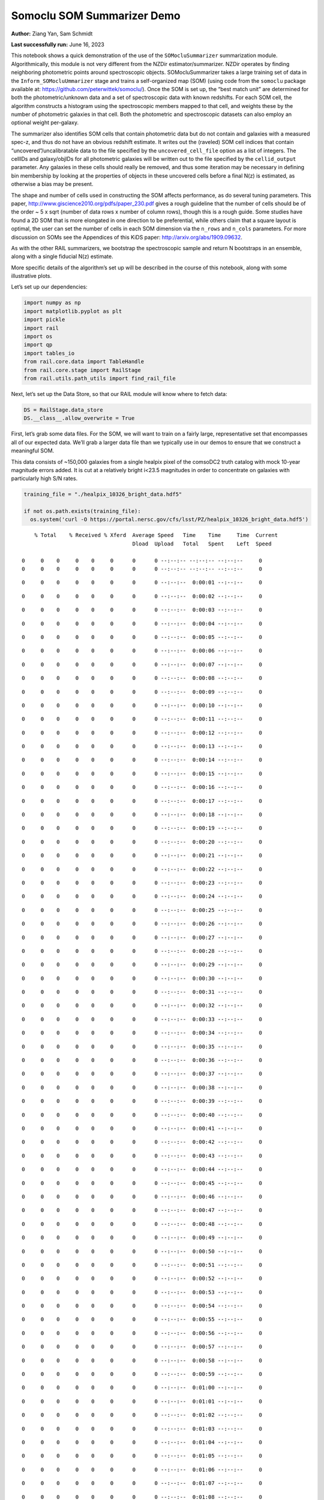 Somoclu SOM Summarizer Demo
===========================

**Author:** Ziang Yan, Sam Schmidt

**Last successfully run:** June 16, 2023

This notebook shows a quick demonstration of the use of the
``SOMocluSummarizer`` summarization module. Algorithmically, this module
is not very different from the NZDir estimator/summarizer. NZDir
operates by finding neighboring photometric points around spectroscopic
objects. SOMocluSummarizer takes a large training set of data in the
``Inform_SOMocluUmmarizer`` stage and trains a self-organized map (SOM)
(using code from the ``somoclu`` package available at:
https://github.com/peterwittek/somoclu/). Once the SOM is set up, the
“best match unit” are determined for both the photometric/unknown data
and a set of spectroscopic data with known redshifts. For each SOM cell,
the algorithm constructs a histogram using the spectroscopic members
mapped to that cell, and weights these by the number of photometric
galaxies in that cell. Both the photometric and spectroscopic datasets
can also employ an optional weight per-galaxy.

The summarizer also identifies SOM cells that contain photometric data
but do not contain and galaxies with a measured spec-z, and thus do not
have an obvious redshift estimate. It writes out the (raveled) SOM cell
indices that contain “uncovered”/uncalibratable data to the file
specified by the ``uncovered_cell_file`` option as a list of integers.
The cellIDs and galaxy/objIDs for all photometric galaxies will be
written out to the file specified by the ``cellid_output`` parameter.
Any galaxies in these cells should really be removed, and thus some
iteration may be necessary in defining bin membership by looking at the
properties of objects in these uncovered cells before a final N(z) is
estimated, as otherwise a bias may be present.

The shape and number of cells used in constructing the SOM affects
performance, as do several tuning parameters. This paper,
http://www.giscience2010.org/pdfs/paper_230.pdf gives a rough guideline
that the number of cells should be of the order ~ 5 x sqrt (number of
data rows x number of column rows), though this is a rough guide. Some
studies have found a 2D SOM that is more elongated in one direction to
be preferential, while others claim that a square layout is optimal, the
user can set the number of cells in each SOM dimension via the
``n_rows`` and ``n_cols`` parameters. For more discussion on SOMs see
the Appendices of this KiDS paper: http://arxiv.org/abs/1909.09632.

As with the other RAIL summarizers, we bootstrap the spectroscopic
sample and return N bootstraps in an ensemble, along with a single
fiducial N(z) estimate.

More specific details of the algorithm’s set up will be described in the
course of this notebook, along with some illustrative plots.

Let’s set up our dependencies:

.. code:: ipython3

    import numpy as np
    import matplotlib.pyplot as plt
    import pickle
    import rail
    import os
    import qp
    import tables_io
    from rail.core.data import TableHandle
    from rail.core.stage import RailStage
    from rail.utils.path_utils import find_rail_file


Next, let’s set up the Data Store, so that our RAIL module will know
where to fetch data:

.. code:: ipython3

    DS = RailStage.data_store
    DS.__class__.allow_overwrite = True

First, let’s grab some data files. For the SOM, we will want to train on
a fairly large, representative set that encompasses all of our expected
data. We’ll grab a larger data file than we typically use in our demos
to ensure that we construct a meaningful SOM.

This data consists of ~150,000 galaxies from a single healpix pixel of
the comsoDC2 truth catalog with mock 10-year magnitude errors added. It
is cut at a relatively bright i<23.5 magnitudes in order to concentrate
on galaxies with particularly high S/N rates.

.. code:: ipython3

    training_file = "./healpix_10326_bright_data.hdf5"
    
    if not os.path.exists(training_file):
      os.system('curl -O https://portal.nersc.gov/cfs/lsst/PZ/healpix_10326_bright_data.hdf5')


.. parsed-literal::

      % Total    % Received % Xferd  Average Speed   Time    Time     Time  Current
                                     Dload  Upload   Total   Spent    Left  Speed
      0     0    0     0    0     0      0      0 --:--:-- --:--:-- --:--:--     0  0     0    0     0    0     0      0      0 --:--:-- --:--:-- --:--:--     0

.. parsed-literal::

      0     0    0     0    0     0      0      0 --:--:--  0:00:01 --:--:--     0

.. parsed-literal::

      0     0    0     0    0     0      0      0 --:--:--  0:00:02 --:--:--     0

.. parsed-literal::

      0     0    0     0    0     0      0      0 --:--:--  0:00:03 --:--:--     0

.. parsed-literal::

      0     0    0     0    0     0      0      0 --:--:--  0:00:04 --:--:--     0

.. parsed-literal::

      0     0    0     0    0     0      0      0 --:--:--  0:00:05 --:--:--     0

.. parsed-literal::

      0     0    0     0    0     0      0      0 --:--:--  0:00:06 --:--:--     0

.. parsed-literal::

      0     0    0     0    0     0      0      0 --:--:--  0:00:07 --:--:--     0

.. parsed-literal::

      0     0    0     0    0     0      0      0 --:--:--  0:00:08 --:--:--     0

.. parsed-literal::

      0     0    0     0    0     0      0      0 --:--:--  0:00:09 --:--:--     0

.. parsed-literal::

      0     0    0     0    0     0      0      0 --:--:--  0:00:10 --:--:--     0

.. parsed-literal::

      0     0    0     0    0     0      0      0 --:--:--  0:00:11 --:--:--     0

.. parsed-literal::

      0     0    0     0    0     0      0      0 --:--:--  0:00:12 --:--:--     0

.. parsed-literal::

      0     0    0     0    0     0      0      0 --:--:--  0:00:13 --:--:--     0

.. parsed-literal::

      0     0    0     0    0     0      0      0 --:--:--  0:00:14 --:--:--     0

.. parsed-literal::

      0     0    0     0    0     0      0      0 --:--:--  0:00:15 --:--:--     0

.. parsed-literal::

      0     0    0     0    0     0      0      0 --:--:--  0:00:16 --:--:--     0

.. parsed-literal::

      0     0    0     0    0     0      0      0 --:--:--  0:00:17 --:--:--     0

.. parsed-literal::

      0     0    0     0    0     0      0      0 --:--:--  0:00:18 --:--:--     0

.. parsed-literal::

      0     0    0     0    0     0      0      0 --:--:--  0:00:19 --:--:--     0

.. parsed-literal::

      0     0    0     0    0     0      0      0 --:--:--  0:00:20 --:--:--     0

.. parsed-literal::

      0     0    0     0    0     0      0      0 --:--:--  0:00:21 --:--:--     0

.. parsed-literal::

      0     0    0     0    0     0      0      0 --:--:--  0:00:22 --:--:--     0

.. parsed-literal::

      0     0    0     0    0     0      0      0 --:--:--  0:00:23 --:--:--     0

.. parsed-literal::

      0     0    0     0    0     0      0      0 --:--:--  0:00:24 --:--:--     0

.. parsed-literal::

      0     0    0     0    0     0      0      0 --:--:--  0:00:25 --:--:--     0

.. parsed-literal::

      0     0    0     0    0     0      0      0 --:--:--  0:00:26 --:--:--     0

.. parsed-literal::

      0     0    0     0    0     0      0      0 --:--:--  0:00:27 --:--:--     0

.. parsed-literal::

      0     0    0     0    0     0      0      0 --:--:--  0:00:28 --:--:--     0

.. parsed-literal::

      0     0    0     0    0     0      0      0 --:--:--  0:00:29 --:--:--     0

.. parsed-literal::

      0     0    0     0    0     0      0      0 --:--:--  0:00:30 --:--:--     0

.. parsed-literal::

      0     0    0     0    0     0      0      0 --:--:--  0:00:31 --:--:--     0

.. parsed-literal::

      0     0    0     0    0     0      0      0 --:--:--  0:00:32 --:--:--     0

.. parsed-literal::

      0     0    0     0    0     0      0      0 --:--:--  0:00:33 --:--:--     0

.. parsed-literal::

      0     0    0     0    0     0      0      0 --:--:--  0:00:34 --:--:--     0

.. parsed-literal::

      0     0    0     0    0     0      0      0 --:--:--  0:00:35 --:--:--     0

.. parsed-literal::

      0     0    0     0    0     0      0      0 --:--:--  0:00:36 --:--:--     0

.. parsed-literal::

      0     0    0     0    0     0      0      0 --:--:--  0:00:37 --:--:--     0

.. parsed-literal::

      0     0    0     0    0     0      0      0 --:--:--  0:00:38 --:--:--     0

.. parsed-literal::

      0     0    0     0    0     0      0      0 --:--:--  0:00:39 --:--:--     0

.. parsed-literal::

      0     0    0     0    0     0      0      0 --:--:--  0:00:40 --:--:--     0

.. parsed-literal::

      0     0    0     0    0     0      0      0 --:--:--  0:00:41 --:--:--     0

.. parsed-literal::

      0     0    0     0    0     0      0      0 --:--:--  0:00:42 --:--:--     0

.. parsed-literal::

      0     0    0     0    0     0      0      0 --:--:--  0:00:43 --:--:--     0

.. parsed-literal::

      0     0    0     0    0     0      0      0 --:--:--  0:00:44 --:--:--     0

.. parsed-literal::

      0     0    0     0    0     0      0      0 --:--:--  0:00:45 --:--:--     0

.. parsed-literal::

      0     0    0     0    0     0      0      0 --:--:--  0:00:46 --:--:--     0

.. parsed-literal::

      0     0    0     0    0     0      0      0 --:--:--  0:00:47 --:--:--     0

.. parsed-literal::

      0     0    0     0    0     0      0      0 --:--:--  0:00:48 --:--:--     0

.. parsed-literal::

      0     0    0     0    0     0      0      0 --:--:--  0:00:49 --:--:--     0

.. parsed-literal::

      0     0    0     0    0     0      0      0 --:--:--  0:00:50 --:--:--     0

.. parsed-literal::

      0     0    0     0    0     0      0      0 --:--:--  0:00:51 --:--:--     0

.. parsed-literal::

      0     0    0     0    0     0      0      0 --:--:--  0:00:52 --:--:--     0

.. parsed-literal::

      0     0    0     0    0     0      0      0 --:--:--  0:00:53 --:--:--     0

.. parsed-literal::

      0     0    0     0    0     0      0      0 --:--:--  0:00:54 --:--:--     0

.. parsed-literal::

      0     0    0     0    0     0      0      0 --:--:--  0:00:55 --:--:--     0

.. parsed-literal::

      0     0    0     0    0     0      0      0 --:--:--  0:00:56 --:--:--     0

.. parsed-literal::

      0     0    0     0    0     0      0      0 --:--:--  0:00:57 --:--:--     0

.. parsed-literal::

      0     0    0     0    0     0      0      0 --:--:--  0:00:58 --:--:--     0

.. parsed-literal::

      0     0    0     0    0     0      0      0 --:--:--  0:00:59 --:--:--     0

.. parsed-literal::

      0     0    0     0    0     0      0      0 --:--:--  0:01:00 --:--:--     0

.. parsed-literal::

      0     0    0     0    0     0      0      0 --:--:--  0:01:01 --:--:--     0

.. parsed-literal::

      0     0    0     0    0     0      0      0 --:--:--  0:01:02 --:--:--     0

.. parsed-literal::

      0     0    0     0    0     0      0      0 --:--:--  0:01:03 --:--:--     0

.. parsed-literal::

      0     0    0     0    0     0      0      0 --:--:--  0:01:04 --:--:--     0

.. parsed-literal::

      0     0    0     0    0     0      0      0 --:--:--  0:01:05 --:--:--     0

.. parsed-literal::

      0     0    0     0    0     0      0      0 --:--:--  0:01:06 --:--:--     0

.. parsed-literal::

      0     0    0     0    0     0      0      0 --:--:--  0:01:07 --:--:--     0

.. parsed-literal::

      0     0    0     0    0     0      0      0 --:--:--  0:01:08 --:--:--     0

.. parsed-literal::

      0     0    0     0    0     0      0      0 --:--:--  0:01:09 --:--:--     0

.. parsed-literal::

      0     0    0     0    0     0      0      0 --:--:--  0:01:10 --:--:--     0

.. parsed-literal::

      0     0    0     0    0     0      0      0 --:--:--  0:01:11 --:--:--     0

.. parsed-literal::

      0     0    0     0    0     0      0      0 --:--:--  0:01:12 --:--:--     0

.. parsed-literal::

      0     0    0     0    0     0      0      0 --:--:--  0:01:13 --:--:--     0

.. parsed-literal::

      0     0    0     0    0     0      0      0 --:--:--  0:01:14 --:--:--     0

.. parsed-literal::

      0     0    0     0    0     0      0      0 --:--:--  0:01:15 --:--:--     0

.. parsed-literal::

      0     0    0     0    0     0      0      0 --:--:--  0:01:16 --:--:--     0

.. parsed-literal::

      0     0    0     0    0     0      0      0 --:--:--  0:01:17 --:--:--     0

.. parsed-literal::

      0     0    0     0    0     0      0      0 --:--:--  0:01:18 --:--:--     0

.. parsed-literal::

      0     0    0     0    0     0      0      0 --:--:--  0:01:19 --:--:--     0

.. parsed-literal::

      0     0    0     0    0     0      0      0 --:--:--  0:01:20 --:--:--     0

.. parsed-literal::

      0     0    0     0    0     0      0      0 --:--:--  0:01:21 --:--:--     0

.. parsed-literal::

      0     0    0     0    0     0      0      0 --:--:--  0:01:22 --:--:--     0

.. parsed-literal::

      0     0    0     0    0     0      0      0 --:--:--  0:01:23 --:--:--     0

.. parsed-literal::

      0     0    0     0    0     0      0      0 --:--:--  0:01:24 --:--:--     0

.. parsed-literal::

      0     0    0     0    0     0      0      0 --:--:--  0:01:25 --:--:--     0

.. parsed-literal::

      0     0    0     0    0     0      0      0 --:--:--  0:01:26 --:--:--     0

.. parsed-literal::

      0     0    0     0    0     0      0      0 --:--:--  0:01:27 --:--:--     0

.. parsed-literal::

      0     0    0     0    0     0      0      0 --:--:--  0:01:28 --:--:--     0

.. parsed-literal::

      0     0    0     0    0     0      0      0 --:--:--  0:01:29 --:--:--     0

.. parsed-literal::

      0     0    0     0    0     0      0      0 --:--:--  0:01:30 --:--:--     0

.. parsed-literal::

      0     0    0     0    0     0      0      0 --:--:--  0:01:31 --:--:--     0

.. parsed-literal::

      0     0    0     0    0     0      0      0 --:--:--  0:01:32 --:--:--     0

.. parsed-literal::

      0     0    0     0    0     0      0      0 --:--:--  0:01:33 --:--:--     0

.. parsed-literal::

      0     0    0     0    0     0      0      0 --:--:--  0:01:34 --:--:--     0

.. parsed-literal::

      0     0    0     0    0     0      0      0 --:--:--  0:01:35 --:--:--     0

.. parsed-literal::

      0     0    0     0    0     0      0      0 --:--:--  0:01:36 --:--:--     0

.. parsed-literal::

      0     0    0     0    0     0      0      0 --:--:--  0:01:37 --:--:--     0

.. parsed-literal::

      0     0    0     0    0     0      0      0 --:--:--  0:01:38 --:--:--     0

.. parsed-literal::

      0     0    0     0    0     0      0      0 --:--:--  0:01:39 --:--:--     0

.. parsed-literal::

      0     0    0     0    0     0      0      0 --:--:--  0:01:40 --:--:--     0

.. parsed-literal::

      0     0    0     0    0     0      0      0 --:--:--  0:01:41 --:--:--     0

.. parsed-literal::

      0     0    0     0    0     0      0      0 --:--:--  0:01:42 --:--:--     0

.. parsed-literal::

      0     0    0     0    0     0      0      0 --:--:--  0:01:43 --:--:--     0

.. parsed-literal::

      0     0    0     0    0     0      0      0 --:--:--  0:01:44 --:--:--     0

.. parsed-literal::

      0     0    0     0    0     0      0      0 --:--:--  0:01:45 --:--:--     0

.. parsed-literal::

      0     0    0     0    0     0      0      0 --:--:--  0:01:46 --:--:--     0

.. parsed-literal::

      0     0    0     0    0     0      0      0 --:--:--  0:01:47 --:--:--     0

.. parsed-literal::

      0     0    0     0    0     0      0      0 --:--:--  0:01:48 --:--:--     0

.. parsed-literal::

      0     0    0     0    0     0      0      0 --:--:--  0:01:49 --:--:--     0

.. parsed-literal::

      0     0    0     0    0     0      0      0 --:--:--  0:01:50 --:--:--     0

.. parsed-literal::

      0     0    0     0    0     0      0      0 --:--:--  0:01:51 --:--:--     0

.. parsed-literal::

      0     0    0     0    0     0      0      0 --:--:--  0:01:52 --:--:--     0

.. parsed-literal::

      0     0    0     0    0     0      0      0 --:--:--  0:01:53 --:--:--     0

.. parsed-literal::

      0     0    0     0    0     0      0      0 --:--:--  0:01:54 --:--:--     0

.. parsed-literal::

      0     0    0     0    0     0      0      0 --:--:--  0:01:55 --:--:--     0

.. parsed-literal::

      0     0    0     0    0     0      0      0 --:--:--  0:01:56 --:--:--     0

.. parsed-literal::

      0     0    0     0    0     0      0      0 --:--:--  0:01:57 --:--:--     0

.. parsed-literal::

      0     0    0     0    0     0      0      0 --:--:--  0:01:58 --:--:--     0

.. parsed-literal::

      0     0    0     0    0     0      0      0 --:--:--  0:01:59 --:--:--     0

.. parsed-literal::

      0     0    0     0    0     0      0      0 --:--:--  0:02:00 --:--:--     0

.. parsed-literal::

      0     0    0     0    0     0      0      0 --:--:--  0:02:01 --:--:--     0

.. parsed-literal::

      0     0    0     0    0     0      0      0 --:--:--  0:02:02 --:--:--     0

.. parsed-literal::

      0     0    0     0    0     0      0      0 --:--:--  0:02:03 --:--:--     0

.. parsed-literal::

      0     0    0     0    0     0      0      0 --:--:--  0:02:04 --:--:--     0

.. parsed-literal::

      0     0    0     0    0     0      0      0 --:--:--  0:02:05 --:--:--     0

.. parsed-literal::

      0     0    0     0    0     0      0      0 --:--:--  0:02:06 --:--:--     0

.. parsed-literal::

      0     0    0     0    0     0      0      0 --:--:--  0:02:07 --:--:--     0

.. parsed-literal::

      0     0    0     0    0     0      0      0 --:--:--  0:02:08 --:--:--     0

.. parsed-literal::

      0     0    0     0    0     0      0      0 --:--:--  0:02:09 --:--:--     0

.. parsed-literal::

      0     0    0     0    0     0      0      0 --:--:--  0:02:10 --:--:--     0

.. parsed-literal::

      0     0    0     0    0     0      0      0 --:--:--  0:02:11 --:--:--     0

.. parsed-literal::

      0     0    0     0    0     0      0      0 --:--:--  0:02:12 --:--:--     0

.. parsed-literal::

      0     0    0     0    0     0      0      0 --:--:--  0:02:13 --:--:--     0

.. parsed-literal::

      0     0    0     0    0     0      0      0 --:--:--  0:02:14 --:--:--     0

.. parsed-literal::

      0     0    0     0    0     0      0      0 --:--:--  0:02:15 --:--:--     0

.. parsed-literal::

     89 9434k   89 8457k    0     0  63675      0  0:02:31  0:02:16  0:00:15 1925k100 9434k  100 9434k    0     0  71012      0  0:02:16  0:02:16 --:--:-- 2752k


.. code:: ipython3

    # way to get big data file
    training_data = DS.read_file("training_data", TableHandle, training_file)

Now, let’s set up the inform stage for our summarizer

.. code:: ipython3

    from rail.estimation.algos.somoclu_som import *

We need to define all of our necessary initialization params, which
includes the following: - ``name`` (str): the name of our estimator, as
utilized by ceci - ``model`` (str): the name for the model file
containing the SOM and associated parameters that will be written by
this stage - ``hdf5_groupname`` (str): name of the hdf5 group (if any)
where the photometric data resides in the training file - ``n_rows``
(int): the number of dimensions in the y-direction for our 2D SOM -
``m_columns`` (int): the number of dimensions in the x-direction for our
2D SOM - ``som_iterations`` (int): the number of iteration steps during
SOM training. SOMs can take a while to converge, so we will use a fairly
large number of 500,000 iterations. - ``std_coeff`` (float): the
“radius” of how far to spread changes in the SOM - ``som_learning_rate``
(float): a number between 0 and 1 that controls how quickly the
weighting function decreases. SOM’s are not guaranteed to converge
mathematically, and so this parameter tunes how the response drops per
iteration. A typical values we might use might be between 0.5 and 0.75.
- ``column_usage`` (str): this value determines what values will be used
to construct the SOM, valid choices are ``colors``, ``magandcolors``,
and ``columns``. If set to ``colors``, the code will take adjacent
columns as specified in ``usecols`` to construct colors and use those as
SOM inputs. If set to ``magandcolors`` it will use the single column
specfied by ``ref_column_name`` and the aforementioned colors to
construct the SOM. If set to ``columns`` then it will simply take each
of the columns in ``usecols`` with no modification. So, if a user wants
to use K magnitudes and L colors, they can precompute the colors and
specify all names in ``usecols``. NOTE: accompanying ``usecols`` you
must have a ``nondetect_val`` dictionary that lists the replacement
values for any non-detection-valued entries for each column, see the
code for an example dictionary. WE will set ``column_usage`` to colors
and use only colors in this example notebook.

.. code:: ipython3

    grid_type = 'hexagonal'
    inform_dict = dict(model='output_SOMoclu_model.pkl', hdf5_groupname='photometry',
                       n_rows=71, n_columns=71, 
                       gridtype = grid_type,
                       std_coeff=12.0, som_learning_rate=0.75,
                       column_usage='colors')

.. code:: ipython3

    inform_som = SOMocluInformer.make_stage(name='inform_som', **inform_dict)

Let’s run our stage, which will write out a file called
``output_SOM_model.pkl``

**NOTE for those using M1 Macs:** you may get an error like
``wrap_train not found`` when running the inform stage in the cell just
below here. If so, this can be solved by reinstalling somoclu from conda
rather than pip with the command:

::

   conda install -c conda-forge somoclu

.. code:: ipython3

    %%time
    inform_som.inform(training_data)


.. parsed-literal::

    Inserting handle into data store.  model_inform_som: inprogress_output_SOMoclu_model.pkl, inform_som
    CPU times: user 5min 12s, sys: 151 ms, total: 5min 13s
    Wall time: 1min 20s




.. parsed-literal::

    <rail.core.data.ModelHandle at 0x7f683f71fe80>



Running the stage took ~1 minute wall time on a desktop Mac and ~3.5
minutes on NERSC Jupyter lab. Remember, however, that in many production
cases we would likely load a pre-trained SOM specifically tuned to the
given dataset, and this inform stage would not be run each time.

Let’s read in the SOM model file, which contains our som model and
several of the parameters used in constructing the SOM, and needed by
our summarization model.

.. code:: ipython3

    with open("output_SOMoclu_model.pkl", "rb") as f:
        model = pickle.load(f)

.. code:: ipython3

    model.keys()




.. parsed-literal::

    dict_keys(['som', 'usecols', 'ref_column', 'n_rows', 'n_columns', 'column_usage'])



To visualize our SOM, let’s calculate the cell occupation of our
training sample, as well as the mean redshift of the galaxies in each
cell. The SOM took colors as inputs, so we will need to construct the
colors for our training set galaxie:

.. code:: ipython3

    bands = ['u','g','r','i','z','y']
    bandnames = [f"mag_{band}_lsst" for band in bands]
    ngal = len(training_data.data['photometry']['mag_i_lsst'])
    colors = np.zeros([5, ngal])
    for i in range(5):
        colors[i] = training_data.data['photometry'][bandnames[i]] - training_data.data['photometry'][bandnames[i+1]]

We can calculate the best SOM cell using the get_bmus() function defined
in somoclu_som.py, which will return the 2D SOM coordinates for each
galaxy, and then use these for our visualizations (this step might take
a while):

.. code:: ipython3

    SOM = model['som']
    bmu_coordinates = get_bmus(SOM, colors.T).T

.. code:: ipython3

    meanszs = np.zeros_like(SOM.umatrix)
    cellocc = np.zeros_like(SOM.umatrix)
    
    for i in range(training_data.data['photometry']['redshift'].size):
        bmu_x, bmu_y = bmu_coordinates.T[i]
        meanszs[bmu_x, bmu_y] += training_data.data['photometry']['redshift'][i]
        cellocc[bmu_x, bmu_y] += 1
    meanszs /= cellocc


.. parsed-literal::

    /tmp/ipykernel_8387/3421861057.py:8: RuntimeWarning: invalid value encountered in divide
      meanszs /= cellocc


Here is the cell occupation distribution:

.. code:: ipython3

    fig, ax = plt.subplots(nrows=1, ncols=1, figsize=(12,12))
    plot_som(ax, cellocc.T, grid_type=grid_type, colormap=cm.coolwarm, cbar_name='cell occupation')



.. image:: ../../../docs/rendered/estimation_examples/11_SomocluSOM_files/../../../docs/rendered/estimation_examples/11_SomocluSOM_24_0.png


And here is the mean redshift per cell:

.. code:: ipython3

    fig, ax = plt.subplots(nrows=1, ncols=1, figsize=(12,12))
    plot_som(ax, meanszs.T, grid_type=grid_type, colormap=cm.coolwarm, cbar_name='mean redshift')



.. image:: ../../../docs/rendered/estimation_examples/11_SomocluSOM_files/../../../docs/rendered/estimation_examples/11_SomocluSOM_26_0.png


Note that there is spatial correlation between redshift and cell
position, which is good, this is showing how there are gradual changes
in redshift between similarly-colored galaxies (and sometimes abrupt
changes, when degeneracies are present).

Now that we have illustrated what exactly we have constructed, let’s use
the SOM to predict the redshift distribution for a set of photometric
objects. We will make a simple cut in spectroscopic redshift to create a
compact redshift bin. In more realistic circumstances we would likely be
using color cuts or photometric redshift estimates to define our test
bin(s). We will cut our photometric sample to only include galaxies in
0.5<specz<0.9.

We will need to trim both our spec-z set to i<23.5 to match our trained
SOM:

.. code:: ipython3

    testfile = find_rail_file('examples_data/testdata/test_dc2_training_9816.hdf5')
    data = tables_io.read(testfile)['photometry']
    mask = ((data['redshift'] > 0.2) & (data['redshift']<0.5))
    brightmask = ((mask) & (data['mag_i_lsst']<23.5))
    trim_data = {}
    bright_data = {}
    for key in data.keys():
        trim_data[key] = data[key][mask]
        bright_data[key] = data[key][brightmask]
    trimdict = dict(photometry=trim_data)
    brightdict = dict(photometry=bright_data)
    # add data to data store
    test_data = DS.add_data("tomo_bin", trimdict, TableHandle)
    bright_data = DS.add_data("bright_bin", brightdict, TableHandle)

.. code:: ipython3

    specfile = find_rail_file("examples_data/testdata/test_dc2_validation_9816.hdf5")
    spec_data = tables_io.read(specfile)['photometry']
    smask = (spec_data['mag_i_lsst'] <23.5)
    trim_spec = {}
    for key in spec_data.keys():
        trim_spec[key] = spec_data[key][smask]
    trim_dict = dict(photometry=trim_spec)
    spec_data = DS.add_data("spec_data", trim_dict, TableHandle)

Note that we have removed the ‘photometry’ group, we will specify the
``phot_groupname`` as “” in the parameters below.

As before, let us specify our initialization params for the
SomocluSOMSummarizer stage, including:

-  ``model``: name of the pickled model that we created, in this case
   “output_SOM_model.pkl”
-  ``hdf5_groupname`` (str): hdf5 group for our photometric data (in our
   case ““)
-  ``objid_name`` (str): string specifying the name of the ID column, if
   present photom data, will be written out to cellid_output file
-  ``spec_groupname`` (str): hdf5 group for the spectroscopic data
-  ``nzbins`` (int): number of bins to use in our histogram ensemble
-  ``nsamples`` (int): number of bootstrap samples to generate
-  ``output`` (str): name of the output qp file with N samples
-  ``single_NZ`` (str): name of the qp file with fiducial distribution
-  ``uncovered_cell_file`` (str): name of hdf5 file containing a list of
   all of the cells with phot data but no spec-z objects: photometric
   objects in these cells will *not* be accounted for in the final N(z),
   and should really be removed from the sample before running the
   summarizer. Note that we return a single integer that is constructed
   from the pairs of SOM cell indices via
   ``np.ravel_multi_index``\ (indices).

.. code:: ipython3

    summ_dict = dict(model="output_SOMoclu_model.pkl", hdf5_groupname='photometry',
                     spec_groupname='photometry', nzbins=101, nsamples=25,
                     output='SOM_ensemble.hdf5', single_NZ='fiducial_SOMoclu_NZ.hdf5',
                     uncovered_cell_file='all_uncovered_cells.hdf5',
                     objid_name='id',
                     cellid_output='output_cellIDs.hdf5')

Now let’s initialize and run the summarizer. One feature of the SOM: if
any SOM cells contain photometric data but do not contain any redshifts
values in the spectroscopic set, then no reasonable redshift estimate
for those objects is defined, and they are skipped. The method currently
prints the indices of uncovered cells, we may modify the algorithm to
actually output the uncovered galaxies in a separate file in the future.

.. code:: ipython3

    som_summarizer = SOMocluSummarizer.make_stage(name='SOMoclu_summarizer', **summ_dict)

.. code:: ipython3

    som_summarizer.summarize(test_data, spec_data)


.. parsed-literal::

    Inserting handle into data store.  model: output_SOMoclu_model.pkl, SOMoclu_summarizer
    Warning: number of clusters is not provided. The SOM will NOT be grouped into clusters.


.. parsed-literal::

    Process 0 running summarizer on chunk 0 - 1545
    Inserting handle into data store.  cellid_output_SOMoclu_summarizer: inprogress_output_cellIDs.hdf5, SOMoclu_summarizer
    the following clusters contain photometric data but not spectroscopic data:
    {np.int64(1024), np.int64(4609), np.int64(3074), np.int64(2053), np.int64(4101), np.int64(8), np.int64(2056), np.int64(4619), np.int64(2060), np.int64(3595), np.int64(16), np.int64(2065), np.int64(4114), np.int64(19), np.int64(3603), np.int64(2070), np.int64(4119), np.int64(4632), np.int64(3094), np.int64(1047), np.int64(3613), np.int64(4126), np.int64(1568), np.int64(2081), np.int64(2595), np.int64(4132), np.int64(4647), np.int64(4649), np.int64(4141), np.int64(4655), np.int64(4144), np.int64(4658), np.int64(3636), np.int64(3637), np.int64(2104), np.int64(4153), np.int64(4159), np.int64(4671), np.int64(4673), np.int64(4164), np.int64(3141), np.int64(3653), np.int64(2122), np.int64(4682), np.int64(4172), np.int64(2636), np.int64(3149), np.int64(3664), np.int64(2644), np.int64(4692), np.int64(4693), np.int64(4088), np.int64(2139), np.int64(4699), np.int64(4701), np.int64(3166), np.int64(4193), np.int64(4706), np.int64(4707), np.int64(4196), np.int64(4197), np.int64(4090), np.int64(3688), np.int64(3183), np.int64(3184), np.int64(4721), np.int64(2674), np.int64(2676), np.int64(2678), np.int64(1656), np.int64(1146), np.int64(3707), np.int64(4732), np.int64(4230), np.int64(4744), np.int64(2698), np.int64(3210), np.int64(4749), np.int64(3726), np.int64(4239), np.int64(4241), np.int64(3217), np.int64(2707), np.int64(4244), np.int64(1681), np.int64(1174), np.int64(4759), np.int64(3730), np.int64(1686), np.int64(4762), np.int64(4766), np.int64(2211), np.int64(4260), np.int64(4772), np.int64(1187), np.int64(3240), np.int64(4778), np.int64(4267), np.int64(2730), np.int64(2733), np.int64(3246), np.int64(4274), np.int64(2229), np.int64(3768), np.int64(1721), np.int64(1213), np.int64(3262), np.int64(1726), np.int64(4294), np.int64(4806), np.int64(2760), np.int64(3784), np.int64(206), np.int64(2256), np.int64(2258), np.int64(2259), np.int64(4309), np.int64(4313), np.int64(3803), np.int64(3294), np.int64(3296), np.int64(2273), np.int64(3811), np.int64(3304), np.int64(3306), np.int64(2795), np.int64(3824), np.int64(2801), np.int64(4339), np.int64(3315), np.int64(4854), np.int64(3320), np.int64(3833), np.int64(4858), np.int64(4351), np.int64(3330), np.int64(4355), np.int64(4870), np.int64(2311), np.int64(2824), np.int64(4361), np.int64(1288), np.int64(1289), np.int64(4876), np.int64(4365), np.int64(4878), np.int64(2319), np.int64(2830), np.int64(4369), np.int64(4370), np.int64(2323), np.int64(3855), np.int64(3859), np.int64(4374), np.int64(3861), np.int64(2330), np.int64(2332), np.int64(4895), np.int64(2340), np.int64(3878), np.int64(4906), np.int64(4396), np.int64(4909), np.int64(3884), np.int64(3887), np.int64(1328), np.int64(3377), np.int64(3380), np.int64(4919), np.int64(3385), np.int64(3897), np.int64(2364), np.int64(4415), np.int64(4930), np.int64(3394), np.int64(1347), np.int64(3908), np.int64(3909), np.int64(2376), np.int64(2889), np.int64(2890), np.int64(3400), np.int64(1354), np.int64(4941), np.int64(2382), np.int64(2383), np.int64(4951), np.int64(4440), np.int64(3418), np.int64(2911), np.int64(2913), np.int64(4454), np.int64(4457), np.int64(2921), np.int64(4971), np.int64(2412), np.int64(4972), np.int64(4974), np.int64(3947), np.int64(2929), np.int64(4466), np.int64(3442), np.int64(3444), np.int64(4469), np.int64(3958), np.int64(2935), np.int64(2937), np.int64(3452), np.int64(2941), np.int64(1917), np.int64(3456), np.int64(1921), np.int64(4482), np.int64(3459), np.int64(2436), np.int64(3971), np.int64(3975), np.int64(1928), np.int64(5002), np.int64(4491), np.int64(4492), np.int64(5006), np.int64(4498), np.int64(1426), np.int64(3987), np.int64(5017), np.int64(2460), np.int64(4510), np.int64(2463), np.int64(3999), np.int64(4000), np.int64(4514), np.int64(5026), np.int64(4002), np.int64(1954), np.int64(3849), np.int64(2984), np.int64(4009), np.int64(2986), np.int64(1451), np.int64(4013), np.int64(5039), np.int64(2998), np.int64(2487), np.int64(3000), np.int64(4538), np.int64(3517), np.int64(3520), np.int64(1478), np.int64(4551), np.int64(4552), np.int64(4039), np.int64(3530), np.int64(2507), np.int64(4560), np.int64(3025), np.int64(3536), np.int64(4563), np.int64(4564), np.int64(4049), np.int64(4051), np.int64(4052), np.int64(4568), np.int64(4570), np.int64(1499), np.int64(3550), np.int64(4062), np.int64(2532), np.int64(4070), np.int64(2535), np.int64(4072), np.int64(4585), np.int64(4590), np.int64(3054), np.int64(4080), np.int64(3570), np.int64(2547), np.int64(3572), np.int64(3573), np.int64(3062), np.int64(2551), np.int64(2035), np.int64(4083), np.int64(4086), np.int64(3071)}


.. parsed-literal::

    514 out of 5041 have usable data
    Inserting handle into data store.  output_SOMoclu_summarizer: inprogress_SOM_ensemble.hdf5, SOMoclu_summarizer
    Inserting handle into data store.  single_NZ_SOMoclu_summarizer: inprogress_fiducial_SOMoclu_NZ.hdf5, SOMoclu_summarizer
    Inserting handle into data store.  uncovered_cluster_file_SOMoclu_summarizer: inprogress_uncovered_cluster_file_SOMoclu_summarizer, SOMoclu_summarizer


.. parsed-literal::

    NOTE/WARNING: Expected output file uncovered_cluster_file_SOMoclu_summarizer was not generated.




.. parsed-literal::

    <rail.core.data.QPHandle at 0x7f683bafb070>



Let’s open the fiducial N(z) file, plot it, and see how it looks, and
compare it to the true tomographic bin file:

.. code:: ipython3

    fid_ens = qp.read("fiducial_SOMoclu_NZ.hdf5")

.. code:: ipython3

    def get_cont_hist(data, bins):
        hist, bin_edge = np.histogram(data, bins=bins, density=True)
        return hist, (bin_edge[1:]+bin_edge[:-1])/2

.. code:: ipython3

    test_nz_hist, zbin = get_cont_hist(test_data.data['photometry']['redshift'], np.linspace(0,3,101))
    som_nz_hist = np.squeeze(fid_ens.pdf(zbin))

.. code:: ipython3

    fig, ax = plt.subplots(1,1, figsize=(12,8))
    ax.set_xlabel("redshift", fontsize=15)
    ax.set_ylabel("N(z)", fontsize=15)
    ax.plot(zbin, test_nz_hist, label='True N(z)')
    ax.plot(zbin, som_nz_hist, label='SOM N(z)')
    plt.legend()




.. parsed-literal::

    <matplotlib.legend.Legend at 0x7f683baf9240>




.. image:: ../../../docs/rendered/estimation_examples/11_SomocluSOM_files/../../../docs/rendered/estimation_examples/11_SomocluSOM_40_1.png


Seems fine, roughly the correct redshift range for the lower redshift
peak, but a few secondary peaks at large z tail. What if we try the
bright dataset that we made?

.. code:: ipython3

    bright_dict = dict(model="output_SOMoclu_model.pkl", hdf5_groupname='photometry',
                       spec_groupname='photometry', nzbins=101, nsamples=25,
                       output='BRIGHT_SOMoclu_ensemble.hdf5', single_NZ='BRIGHT_fiducial_SOMoclu_NZ.hdf5',
                       uncovered_cell_file="BRIGHT_uncovered_cells.hdf5",
                       objid_name='id',
                       cellid_output='BRIGHT_output_cellIDs.hdf5')
    bright_summarizer = SOMocluSummarizer.make_stage(name='bright_summarizer', **bright_dict)

.. code:: ipython3

    bright_summarizer.summarize(bright_data, spec_data)


.. parsed-literal::

    Warning: number of clusters is not provided. The SOM will NOT be grouped into clusters.


.. parsed-literal::

    Process 0 running summarizer on chunk 0 - 645
    Inserting handle into data store.  cellid_output_bright_summarizer: inprogress_BRIGHT_output_cellIDs.hdf5, bright_summarizer
    the following clusters contain photometric data but not spectroscopic data:
    {np.int64(4609), np.int64(3074), np.int64(4101), np.int64(4619), np.int64(3595), np.int64(3603), np.int64(2070), np.int64(4126), np.int64(4647), np.int64(4649), np.int64(4141), np.int64(4658), np.int64(3637), np.int64(2104), np.int64(4671), np.int64(4673), np.int64(4164), np.int64(3653), np.int64(4682), np.int64(4172), np.int64(3149), np.int64(4693), np.int64(4699), np.int64(3166), np.int64(4193), np.int64(4706), np.int64(4196), np.int64(4197), np.int64(3688), np.int64(3184), np.int64(4721), np.int64(3707), np.int64(4732), np.int64(4230), np.int64(4744), np.int64(3726), np.int64(3217), np.int64(3730), np.int64(2707), np.int64(1686), np.int64(4759), np.int64(2730), np.int64(2733), np.int64(3246), np.int64(4274), np.int64(1213), np.int64(3262), np.int64(1726), np.int64(4806), np.int64(2760), np.int64(3784), np.int64(2258), np.int64(2259), np.int64(2273), np.int64(3811), np.int64(3824), np.int64(4339), np.int64(4854), np.int64(3320), np.int64(3833), np.int64(4858), np.int64(4355), np.int64(4870), np.int64(3849), np.int64(4876), np.int64(4365), np.int64(2830), np.int64(2319), np.int64(4369), np.int64(4370), np.int64(2323), np.int64(3859), np.int64(4895), np.int64(2340), np.int64(4906), np.int64(3884), np.int64(3887), np.int64(1328), np.int64(3377), np.int64(4919), np.int64(2364), np.int64(3908), np.int64(3909), np.int64(2376), np.int64(2889), np.int64(2890), np.int64(4941), np.int64(2383), np.int64(4951), np.int64(4440), np.int64(3418), np.int64(2913), np.int64(4454), np.int64(2412), np.int64(4974), np.int64(4466), np.int64(4469), np.int64(3958), np.int64(2935), np.int64(3452), np.int64(2941), np.int64(1917), np.int64(3456), np.int64(4482), np.int64(3459), np.int64(5002), np.int64(5006), np.int64(4000), np.int64(4514), np.int64(5026), np.int64(2984), np.int64(4009), np.int64(2986), np.int64(5039), np.int64(2487), np.int64(4538), np.int64(3517), np.int64(3520), np.int64(1478), np.int64(4039), np.int64(4552), np.int64(2507), np.int64(4560), np.int64(3536), np.int64(4049), np.int64(4563), np.int64(4564), np.int64(4051), np.int64(4052), np.int64(4568), np.int64(1499), np.int64(2532), np.int64(4072), np.int64(4585), np.int64(3572), np.int64(3573), np.int64(4088), np.int64(4090), np.int64(3071)}


.. parsed-literal::

    323 out of 5041 have usable data
    Inserting handle into data store.  output_bright_summarizer: inprogress_BRIGHT_SOMoclu_ensemble.hdf5, bright_summarizer
    Inserting handle into data store.  single_NZ_bright_summarizer: inprogress_BRIGHT_fiducial_SOMoclu_NZ.hdf5, bright_summarizer
    Inserting handle into data store.  uncovered_cluster_file_bright_summarizer: inprogress_uncovered_cluster_file_bright_summarizer, bright_summarizer


.. parsed-literal::

    NOTE/WARNING: Expected output file uncovered_cluster_file_bright_summarizer was not generated.




.. parsed-literal::

    <rail.core.data.QPHandle at 0x7f683b9d8d00>



.. code:: ipython3

    bright_fid_ens = qp.read("BRIGHT_fiducial_SOMoclu_NZ.hdf5")

.. code:: ipython3

    bright_nz_hist, zbin = get_cont_hist(bright_data.data['photometry']['redshift'], np.linspace(0,3,101))
    bright_som_nz_hist = np.squeeze(bright_fid_ens.pdf(zbin))

.. code:: ipython3

    fig, ax = plt.subplots(1,1, figsize=(12,8))
    ax.set_xlabel("redshift", fontsize=15)
    ax.set_ylabel("N(z)", fontsize=15)
    ax.plot(zbin, bright_nz_hist, label='True N(z), bright')
    ax.plot(zbin, bright_som_nz_hist, label='SOM N(z), bright')
    plt.legend()




.. parsed-literal::

    <matplotlib.legend.Legend at 0x7f683b978040>




.. image:: ../../../docs/rendered/estimation_examples/11_SomocluSOM_files/../../../docs/rendered/estimation_examples/11_SomocluSOM_46_1.png


Looks better, we’ve eliminated the secondary peak. Now, SOMs are a bit
touchy to train, and are highly dependent on the dataset used to train
them. This demo used a relatively small dataset (~150,000 DC2 galaxies
from one healpix pixel) to train the SOM, and even smaller photometric
and spectroscopic datasets of 10,000 and 20,000 galaxies. We should
expect slightly better results with more data, at least in cells where
the spectroscopic data is representative.

However, there is a caveat that SOMs are not guaranteed to converge, and
are very sensitive to both the input data and tunable parameters of the
model. So, users should do some verification tests before trusting the
SOM is going to give accurate results.

Finally, let’s load up our bootstrap ensembles and overplot N(z) of
bootstrap samples:

.. code:: ipython3

    boot_ens = qp.read("BRIGHT_SOMoclu_ensemble.hdf5")

.. code:: ipython3

    fig, ax=plt.subplots(1,1,figsize=(8, 8))
    ax.set_xlim((0,1))
    ax.set_xlabel("redshift", fontsize=20)
    ax.set_ylabel("N(z)", fontsize=20)
    
    ax.plot(zbin, bright_nz_hist, lw=2, label='True N(z)', color='C1', zorder=1)
    ax.plot(zbin, bright_som_nz_hist, lw=2, label='SOM mean N(z)', color='k', zorder=2)
    
    for i in range(boot_ens.npdf):
        #ax = plt.subplot(2,3,i+1)
        pdf = np.squeeze(boot_ens[i].pdf(zbin))
        if i == 0:        
            ax.plot(zbin, pdf, color='C2',zorder=0, lw=2, alpha=0.5, label='SOM N(z) samples')
        else:
            ax.plot(zbin, pdf, color='C2',zorder=0, lw=2, alpha=0.5)
        #boot_ens[i].plot_native(axes=ax, label=f'SOM bootstrap {i}')
    plt.legend(fontsize=20)
    plt.xlim(0, 1.5)
    
    plt.xticks(fontsize=18)
    plt.yticks(fontsize=18)





.. parsed-literal::

    (array([-1.,  0.,  1.,  2.,  3.,  4.,  5.,  6.]),
     [Text(0, -1.0, '−1'),
      Text(0, 0.0, '0'),
      Text(0, 1.0, '1'),
      Text(0, 2.0, '2'),
      Text(0, 3.0, '3'),
      Text(0, 4.0, '4'),
      Text(0, 5.0, '5'),
      Text(0, 6.0, '6')])




.. image:: ../../../docs/rendered/estimation_examples/11_SomocluSOM_files/../../../docs/rendered/estimation_examples/11_SomocluSOM_50_1.png


Quantitative metrics
--------------------

Let’s look at how we’ve done at estimating the mean redshift and “width”
(via standard deviation) of our tomographic bin compared to the true
redshift and “width” for both our “full” sample and “bright” i<23.5
samples. We will plot the mean and std dev for the full and bright
distributions compared to the true mean and width, and show the Gaussian
uncertainty approximation given the scatter in the bootstraps for the
mean:

.. code:: ipython3

    from scipy.stats import norm

.. code:: ipython3

    full_ens = qp.read("SOM_ensemble.hdf5")
    full_means = full_ens.mean().flatten()
    full_stds = full_ens.std().flatten()
    true_full_mean = np.mean(test_data.data['photometry']['redshift'])
    true_full_std = np.std(test_data.data['photometry']['redshift'])
    # mean and width of bootstraps
    full_mu = np.mean(full_means)
    full_sig = np.std(full_means)
    full_norm = norm(loc=full_mu, scale=full_sig)
    grid = np.linspace(0, .7, 301)
    full_uncert = full_norm.pdf(grid)*2.51*full_sig

Let’s check the accuracy and precision of mean readshift:

.. code:: ipython3

    print("The mean redshift of the SOM ensemble is: "+str(round(np.mean(full_means),4)) + '+-' + str(round(np.std(full_means),4)))
    print("The mean redshift of the real data is: "+str(round(true_full_mean,4)))
    print("The bias of mean redshift is:"+str(round(np.mean(full_means)-true_full_mean,4)) + '+-' + str(round(np.std(full_means),4)))


.. parsed-literal::

    The mean redshift of the SOM ensemble is: 0.3585+-0.0052
    The mean redshift of the real data is: 0.3547
    The bias of mean redshift is:0.0038+-0.0052


.. code:: ipython3

    bright_means = boot_ens.mean().flatten()
    bright_stds = boot_ens.std().flatten()
    true_bright_mean = np.mean(bright_data.data['photometry']['redshift'])
    true_bright_std = np.std(bright_data.data['photometry']['redshift'])
    bright_uncert = np.std(bright_means)
    # mean and width of bootstraps
    bright_mu = np.mean(bright_means)
    bright_sig = np.std(bright_means)
    bright_norm = norm(loc=bright_mu, scale=bright_sig)
    bright_uncert = bright_norm.pdf(grid)*2.51*bright_sig

.. code:: ipython3

    print("The mean redshift of the SOM ensemble is: "+str(round(np.mean(bright_means),4)) + '+-' + str(round(np.std(bright_means),4)))
    print("The mean redshift of the real data is: "+str(round(true_bright_mean,4)))
    print("The bias of mean redshift is:"+str(round(np.mean(bright_means)-true_bright_mean, 4)) + '+-' + str(round(np.std(bright_means),4)))


.. parsed-literal::

    The mean redshift of the SOM ensemble is: 0.3451+-0.0036
    The mean redshift of the real data is: 0.3493
    The bias of mean redshift is:-0.0042+-0.0036


.. code:: ipython3

    plt.figure(figsize=(12,18))
    ax0 = plt.subplot(2, 1, 1)
    ax0.set_xlim(0.0, 0.7)
    ax0.axvline(true_full_mean, color='r', lw=3, label='true mean full sample')
    ax0.vlines(full_means, ymin=0, ymax=1, color='r', ls='--', lw=1, label='bootstrap means')
    ax0.axvline(true_full_std, color='b', lw=3, label='true std full sample')
    ax0.vlines(full_stds, ymin=0, ymax=1, lw=1, color='b', ls='--', label='bootstrap stds')
    ax0.plot(grid, full_uncert, c='k', label='full mean uncertainty')
    ax0.legend(loc='upper right', fontsize=12)
    ax0.set_xlabel('redshift', fontsize=12)
    ax0.set_title('mean and std for full sample', fontsize=12)
    
    ax1 = plt.subplot(2, 1, 2)
    ax1.set_xlim(0.0, 0.7)
    ax1.axvline(true_bright_mean, color='r', lw=3, label='true mean bright sample')
    ax1.vlines(bright_means, ymin=0, ymax=1, color='r', ls='--', lw=1, label='bootstrap means')
    ax1.axvline(true_bright_std, color='b', lw=3, label='true std bright sample')
    ax1.plot(grid, bright_uncert, c='k', label='bright mean uncertainty')
    ax1.vlines(bright_stds, ymin=0, ymax=1, ls='--', lw=1, color='b', label='bootstrap stds')
    ax1.legend(loc='upper right', fontsize=12)
    ax1.set_xlabel('redshift', fontsize=12)
    ax1.set_title('mean and std for bright sample', fontsize=12);



.. image:: ../../../docs/rendered/estimation_examples/11_SomocluSOM_files/../../../docs/rendered/estimation_examples/11_SomocluSOM_58_0.png


For both cases, the mean redshifts seem to be pretty precise and
accurate (bright sample seems more precise). For the full sample, the
SOM N(z) are slightly wider, while for the bright sample the widths are
also fairly accurate. For both cases, the errors in mean redshift are at
levels of ~0.005, close to the tolerance for cosmological analysis.
However, we have not consider the photometric error in magnitudes and
colors, as well as additional color selections. Our sample is also
limited. This demo only serves as a preliminary implementation of SOM in
RAIL.

.. code:: ipython3

    import numpy as np
    import matplotlib.pyplot as plt
    
    clgg = {}
    for i in range(5):
        clgg['tomo_bin'+str(i+1)] = np.random.random(100)
        
    for i in range(5):
        plt.plot(np.arange(100), clgg['tomo_bin'+str(i+1)], label='tomo_bin'+str(i+1))
    plt.legend()




.. parsed-literal::

    <matplotlib.legend.Legend at 0x7f683b84bbb0>




.. image:: ../../../docs/rendered/estimation_examples/11_SomocluSOM_files/../../../docs/rendered/estimation_examples/11_SomocluSOM_60_1.png

